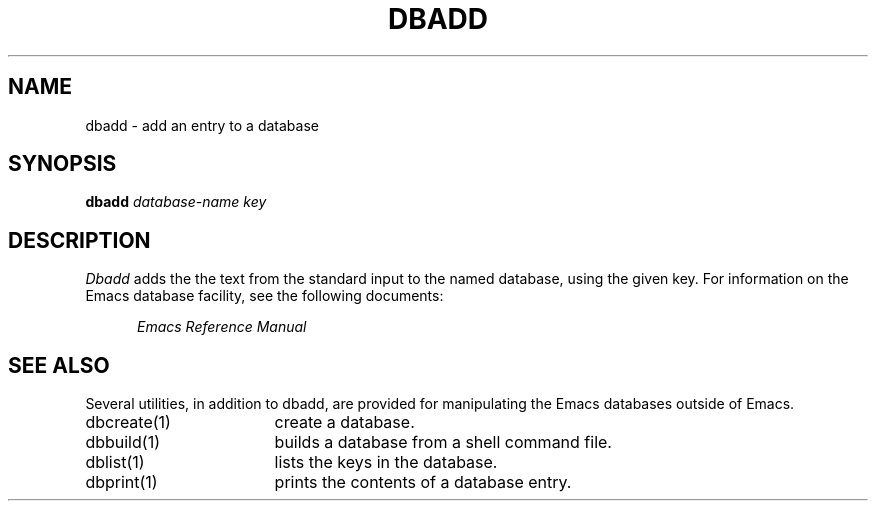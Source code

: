 '\"macro stdmacro
.TH DBADD 1
.SH NAME
dbadd \- add an entry to a database
.SH SYNOPSIS
.PP
.B
dbadd
.I
database-name key
.SH DESCRIPTION
.PP
.I
Dbadd
adds the the text from the standard input to the named database, using
the given key.
For information on the 
Emacs
database facility, see the following documents:
.PP
.RS 5
.I
Emacs Reference Manual
.br
.SH SEE ALSO
Several utilities, in addition to dbadd,
are provided for manipulating the Emacs databases outside of Emacs.
.IP "dbcreate(1)" 17
create a database.
.IP "dbbuild(1)" 17
builds a database from a shell command file.
.IP "dblist(1)" 17
lists the keys in the database.
.IP "dbprint(1)" 17
prints the contents of a database entry.
